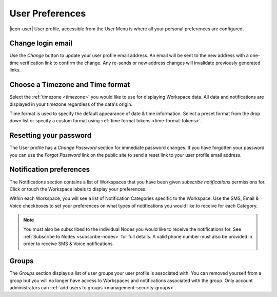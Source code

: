 .. _user-preferences:

User Preferences
================

|icon-user| User profile, accessible from the User Menu is where all your personal preferences are configured.

.. raw:: latex

    \vspace{-10pt}

.. only:: not latex

	.. image:: user_profile_general.jpg
		:scale: 50 %

	| 

.. only:: latex
	
	| 

	.. image:: user_profile_general.jpg

.. only:: not latex

    |
    
Change login email
------------------
Use the *Change* button to update your user profile email address. An email will be sent to the new address with a one-time verification link to confirm the change. Any re-sends or new address changes will invalidate previously generated links.

.. only:: not latex

    |
    
Choose a Timezone and Time format
---------------------------------
Select the :ref:`timezone <timezone>` you would like to use for displaying Workspace data. All data and notifications are displayed in your timezone regardless of the data's origin.

Time format is used to specify the default appearance of date & time information. Select a preset format from the drop down list or specify a custom format using :ref:`time format tokens <time-format-tokens>`.

.. only:: not latex

    |
    
Resetting your password
-----------------------
The User profile has a *Change Password* section for immediate password changes.
If you have forgotten your password you can use the *Forgot Password* link on the public site to send a reset link to your user profile email address.

.. raw:: latex

    \vspace{-10pt}

.. only:: not latex

    .. image:: user_profile_password.jpg
        :scale: 50 %

    | 

.. only:: latex

    | 

    .. image:: user_profile_password.jpg

.. only:: not latex

    |
    
.. _user-notification-preferences:

Notification preferences
------------------------
The Notifications section contains a list of Workspaces that you have been given *subscribe notifications* permissions for.
Click or touch the Workspace labels to display your preferences.

.. raw:: latex

    \vspace{-10pt}

.. only:: not latex

	.. image:: user_profile_notifications.jpg
		:scale: 50 %

	| 

.. only:: latex

	| 

	.. image:: user_profile_notifications.jpg
	

Within each Workspace, you will see a list of Notification Categories specific to the Workspace.
Use the SMS, Email & Voice checkboxes to set your preferences on what types of notifications you would like to receive for each Category.

.. note:: 
	You must also be subscribed to the individual Nodes you would like to receive the notifications for. See :ref:`Subscribe to Nodes <subscribe-nodes>` for full details. A valid phone number must also be provided in order to receive SMS & Voice notifications.

.. only:: not latex

    |

.. _user-preferences-groups:

Groups
-----------------------
The *Groups* section displays a list of user groups your user profile is associated with. 
You can removed yourself from a group but you will no longer have access to Workspaces and notifications associated with the group. 
Only account administrators can :ref:`add users to groups <management-security-groups>`.

.. raw:: latex

    \vspace{-10pt}

.. only:: not latex

    .. image:: user_profile_groups.jpg
        :scale: 50 %

    | 

.. only:: latex

    | 

    .. image:: user_profile_groups.jpg

.. only:: not latex

    |

